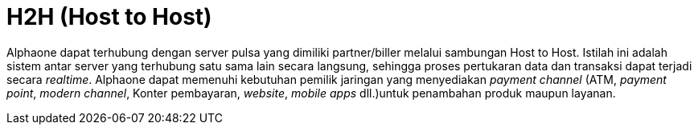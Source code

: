 = H2H (Host to Host)

Alphaone dapat terhubung dengan server pulsa yang dimiliki partner/biller melalui sambungan Host to Host. Istilah ini adalah sistem antar server yang terhubung satu sama lain secara langsung, sehingga proses pertukaran data dan transaksi dapat terjadi secara _realtime_. Alphaone dapat memenuhi kebutuhan pemilik jaringan yang menyediakan _payment channel_ (ATM, _payment point_, _modern channel_, Konter pembayaran, _website_, _mobile apps_ dll.)untuk penambahan produk maupun layanan.


